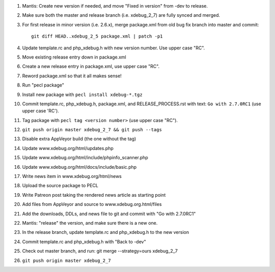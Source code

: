 
#. Mantis: Create new version if needed, and move "Fixed in version" from -dev
   to release.
#. Make sure both the master and release branch (i.e. xdebug_2_7) are fully
   synced and merged.
#. For first release in minor version (i.e. 2.6.x), merge package.xml from old
   bug fix branch into master and commit::

       git diff HEAD..xdebug_2_5 package.xml | patch -p1

#. Update template.rc and php_xdebug.h with new version number. Use upper
   case "RC".
#. Move existing release entry down in package.xml
#. Create a new release entry in package.xml, use upper case "RC".
#. Reword package.xml so that it all makes sense!
#. Run "pecl package"
#. Install new package with ``pecl install xdebug-*.tgz``
#. Commit template.rc, php_xdebug.h, package.xml, and RELEASE_PROCESS.rst with
   text: ``Go with 2.7.0RC1`` (use upper case 'RC').
#. Tag package with ``pecl tag <version number>`` (use upper case "RC").
#. ``git push origin master xdebug_2_7 && git push --tags``
#. Disable extra AppVeyor build (the one without the tag)
#. Update www.xdebug.org/html/updates.php
#. Update www.xdebug.org/html/include/phpinfo_scanner.php
#. Update www.xdebug.org/html/docs/include/basic.php
#. Write news item in www.xdebug.org/html/news
#. Upload the source package to PECL
#. Write Patreon post taking the rendered news article as starting point
#. Add files from AppVeyor and source to www.xdebug.org.html/files
#. Add the downloads, DDLs, and news file to git and commit with "Go with
   2.7.0RC1"
#. Mantis: "release" the version, and make sure there is a new one.
#. In the release branch, update template.rc and php_xdebug.h to the new
   version
#. Commit template.rc and php_xdebug.h with "Back to -dev"
#. Check out master branch, and run: git merge --strategy=ours xdebug_2_7
#. ``git push origin master xdebug_2_7``
